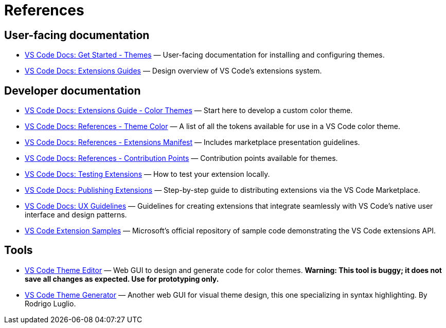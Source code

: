= References

== User-facing documentation

* https://code.visualstudio.com/docs/getstarted/themes[VS Code Docs: Get Started - Themes]
  — User-facing documentation for installing and configuring themes.

* https://code.visualstudio.com/api/extension-guides/overview[VS Code Docs: Extensions Guides]
  — Design overview of VS Code's extensions system.

== Developer documentation

* https://code.visualstudio.com/api/extension-guides/color-theme[VS Code Docs: Extensions Guide - Color Themes]
  — Start here to develop a custom color theme.

* https://code.visualstudio.com/api/references/theme-color[VS Code Docs: References - Theme Color]
  — A list of all the tokens available for use in a VS Code color theme.

* https://code.visualstudio.com/api/references/extension-manifest[VS Code Docs: References - Extensions Manifest]
  — Includes marketplace presentation guidelines.

* https://code.visualstudio.com/api/references/contribution-points#contributes.themes[VS Code Docs: References - Contribution Points]
  — Contribution points available for themes.

* https://code.visualstudio.com/api/working-with-extensions/testing-extension[VS Code Docs: Testing Extensions]
  — How to test your extension locally.

* https://code.visualstudio.com/api/working-with-extensions/publishing-extension[VS Code Docs: Publishing Extensions]
  — Step-by-step guide to distributing extensions via the VS Code Marketplace.

* https://code.visualstudio.com/api/ux-guidelines/overview[VS Code Docs: UX Guidelines]
  — Guidelines for creating extensions that integrate seamlessly with VS Code's native user interface and design patterns.

* https://github.com/microsoft/vscode-extension-samples/tree/main[VS Code Extension Samples]
  — Microsoft's official repository of sample code demonstrating the VS Code extensions API.

== Tools

* https://themes.vscode.one/[VS Code Theme Editor] — Web GUI to design and
  generate code for color themes. *Warning: This tool is buggy; it does not save
  all changes as expected. Use for prototyping only.*

* https://rodrigoluglio.github.io/vscode-theme-generator/[VS Code Theme Generator]
  — Another web GUI for visual theme design, this one specializing in syntax
  highlighting. By Rodrigo Luglio.
